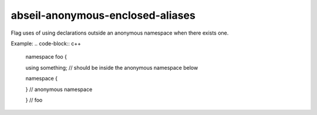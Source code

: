 .. title:: clang-tidy - abseil-anonymous-enclosed-aliases

abseil-anonymous-enclosed-aliases
=================================

Flag uses of using declarations outside an anonymous namespace when there exists one.

Example:
.. code-block:: c++

  namespace foo {
  
  using something; // should be inside the anonymous namespace below

  namespace {

  } // anonymous namespace

  } // foo